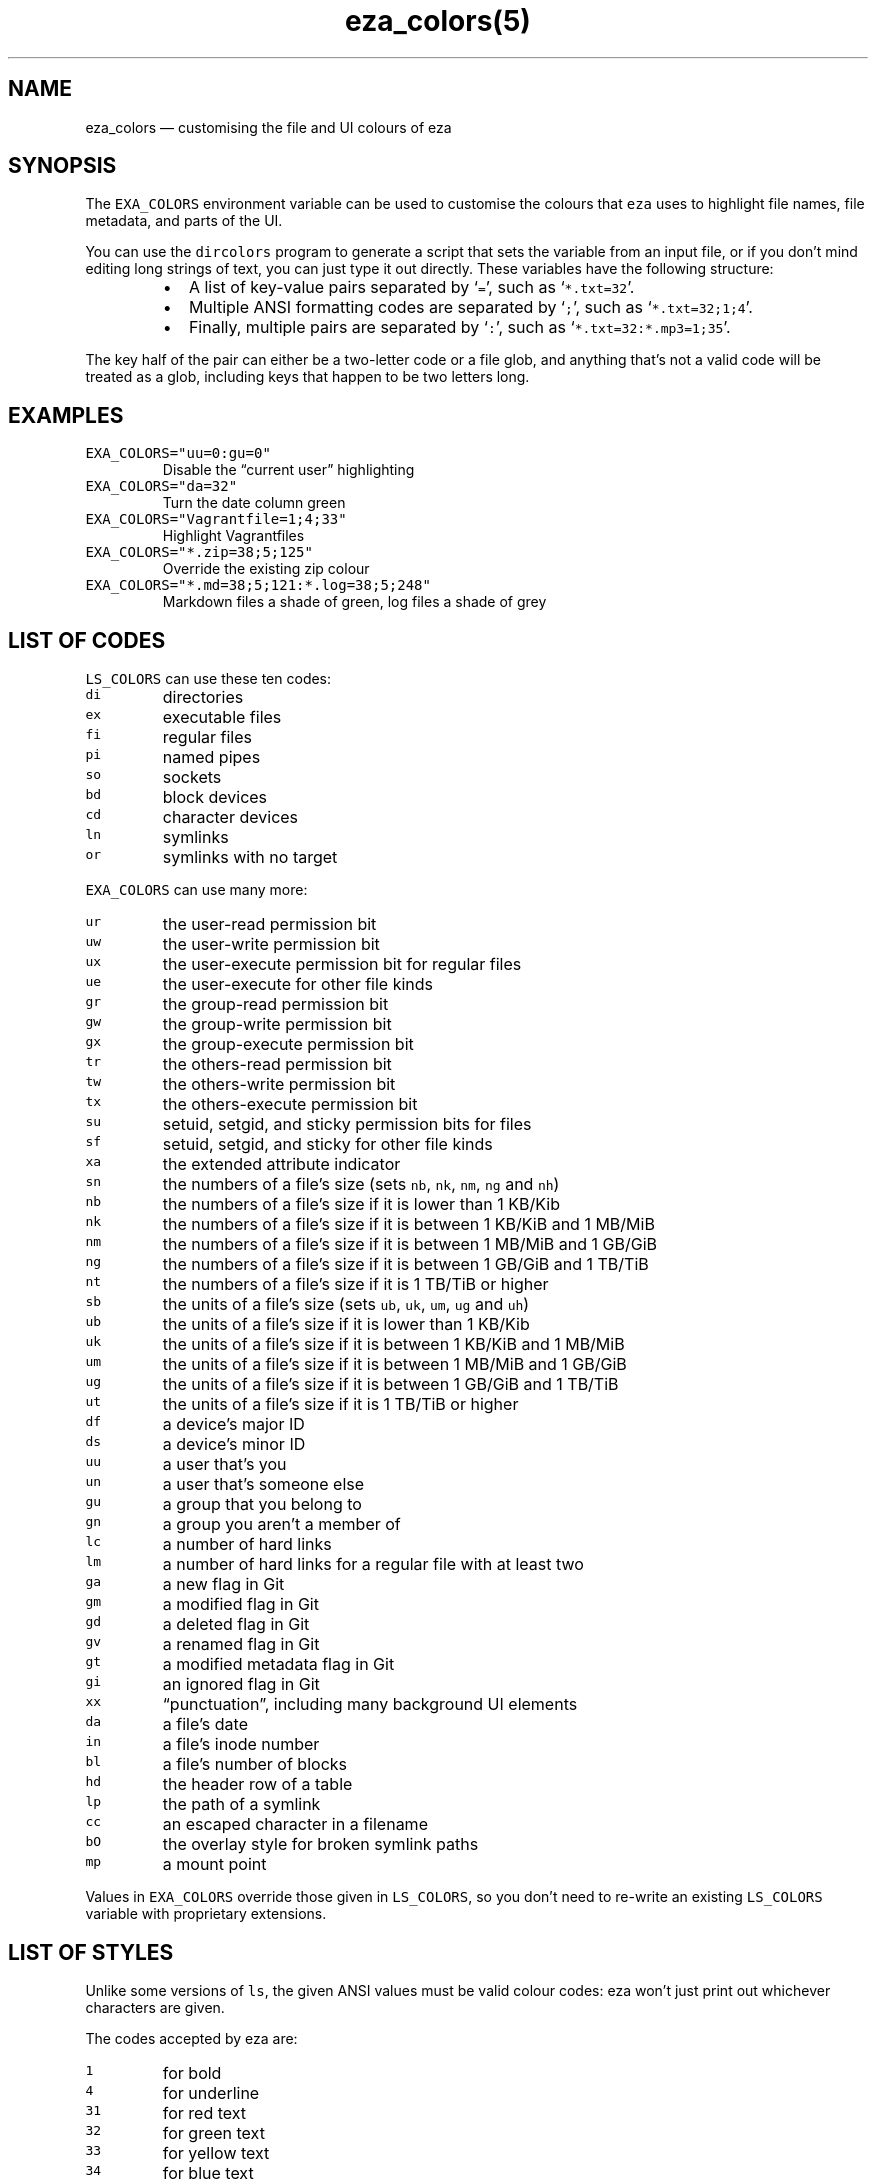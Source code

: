 .nh
.TH eza_colors(5) v0.9.0

.SH NAME
.PP
eza_colors — customising the file and UI colours of eza


.SH SYNOPSIS
.PP
The \fB\fCEXA_COLORS\fR environment variable can be used to customise the colours that \fB\fCeza\fR uses to highlight file names, file metadata, and parts of the UI.

.PP
You can use the \fB\fCdircolors\fR program to generate a script that sets the variable from an input file, or if you don’t mind editing long strings of text, you can just type it out directly. These variables have the following structure:

.RS
.IP \(bu 2
A list of key-value pairs separated by ‘\fB\fC=\fR’, such as ‘\fB\fC*.txt=32\fR’.
.IP \(bu 2
Multiple ANSI formatting codes are separated by ‘\fB\fC;\fR’, such as ‘\fB\fC*.txt=32;1;4\fR’.
.IP \(bu 2
Finally, multiple pairs are separated by ‘\fB\fC:\fR’, such as ‘\fB\fC*.txt=32:*.mp3=1;35\fR’.

.RE

.PP
The key half of the pair can either be a two-letter code or a file glob, and anything that’s not a valid code will be treated as a glob, including keys that happen to be two letters long.


.SH EXAMPLES
.TP
\fB\fCEXA_COLORS="uu=0:gu=0"\fR
Disable the “current user” highlighting

.TP
\fB\fCEXA_COLORS="da=32"\fR
Turn the date column green

.TP
\fB\fCEXA_COLORS="Vagrantfile=1;4;33"\fR
Highlight Vagrantfiles

.TP
\fB\fCEXA_COLORS="*.zip=38;5;125"\fR
Override the existing zip colour

.TP
\fB\fCEXA_COLORS="*.md=38;5;121:*.log=38;5;248"\fR
Markdown files a shade of green, log files a shade of grey


.SH LIST OF CODES
.PP
\fB\fCLS_COLORS\fR can use these ten codes:

.TP
\fB\fCdi\fR
directories

.TP
\fB\fCex\fR
executable files

.TP
\fB\fCfi\fR
regular files

.TP
\fB\fCpi\fR
named pipes

.TP
\fB\fCso\fR
sockets

.TP
\fB\fCbd\fR
block devices

.TP
\fB\fCcd\fR
character devices

.TP
\fB\fCln\fR
symlinks

.TP
\fB\fCor\fR
symlinks with no target

.PP
\fB\fCEXA_COLORS\fR can use many more:

.TP
\fB\fCur\fR
the user-read permission bit

.TP
\fB\fCuw\fR
the user-write permission bit

.TP
\fB\fCux\fR
the user-execute permission bit for regular files

.TP
\fB\fCue\fR
the user-execute for other file kinds

.TP
\fB\fCgr\fR
the group-read permission bit

.TP
\fB\fCgw\fR
the group-write permission bit

.TP
\fB\fCgx\fR
the group-execute permission bit

.TP
\fB\fCtr\fR
the others-read permission bit

.TP
\fB\fCtw\fR
the others-write permission bit

.TP
\fB\fCtx\fR
the others-execute permission bit

.TP
\fB\fCsu\fR
setuid, setgid, and sticky permission bits for files

.TP
\fB\fCsf\fR
setuid, setgid, and sticky for other file kinds

.TP
\fB\fCxa\fR
the extended attribute indicator

.TP
\fB\fCsn\fR
the numbers of a file’s size (sets \fB\fCnb\fR, \fB\fCnk\fR, \fB\fCnm\fR, \fB\fCng\fR and \fB\fCnh\fR)

.TP
\fB\fCnb\fR
the numbers of a file’s size if it is lower than 1 KB/Kib

.TP
\fB\fCnk\fR
the numbers of a file’s size if it is between 1 KB/KiB and 1 MB/MiB

.TP
\fB\fCnm\fR
the numbers of a file’s size if it is between 1 MB/MiB and 1 GB/GiB

.TP
\fB\fCng\fR
the numbers of a file’s size if it is between 1 GB/GiB and 1 TB/TiB

.TP
\fB\fCnt\fR
the numbers of a file’s size if it is 1 TB/TiB or higher

.TP
\fB\fCsb\fR
the units of a file’s size (sets \fB\fCub\fR, \fB\fCuk\fR, \fB\fCum\fR, \fB\fCug\fR and \fB\fCuh\fR)

.TP
\fB\fCub\fR
the units of a file’s size if it is lower than 1 KB/Kib

.TP
\fB\fCuk\fR
the units of a file’s size if it is between 1 KB/KiB and 1 MB/MiB

.TP
\fB\fCum\fR
the units of a file’s size if it is between 1 MB/MiB and 1 GB/GiB

.TP
\fB\fCug\fR
the units of a file’s size if it is between 1 GB/GiB and 1 TB/TiB

.TP
\fB\fCut\fR
the units of a file’s size if it is 1 TB/TiB or higher

.TP
\fB\fCdf\fR
a device’s major ID

.TP
\fB\fCds\fR
a device’s minor ID

.TP
\fB\fCuu\fR
a user that’s you

.TP
\fB\fCun\fR
a user that’s someone else

.TP
\fB\fCgu\fR
a group that you belong to

.TP
\fB\fCgn\fR
a group you aren’t a member of

.TP
\fB\fClc\fR
a number of hard links

.TP
\fB\fClm\fR
a number of hard links for a regular file with at least two

.TP
\fB\fCga\fR
a new flag in Git

.TP
\fB\fCgm\fR
a modified flag in Git

.TP
\fB\fCgd\fR
a deleted flag in Git

.TP
\fB\fCgv\fR
a renamed flag in Git

.TP
\fB\fCgt\fR
a modified metadata flag in Git

.TP
\fB\fCgi\fR
an ignored flag in Git

.TP
\fB\fCxx\fR
“punctuation”, including many background UI elements

.TP
\fB\fCda\fR
a file’s date

.TP
\fB\fCin\fR
a file’s inode number

.TP
\fB\fCbl\fR
a file’s number of blocks

.TP
\fB\fChd\fR
the header row of a table

.TP
\fB\fClp\fR
the path of a symlink

.TP
\fB\fCcc\fR
an escaped character in a filename

.TP
\fB\fCbO\fR
the overlay style for broken symlink paths

.TP
\fB\fCmp\fR
a mount point

.PP
Values in \fB\fCEXA_COLORS\fR override those given in \fB\fCLS_COLORS\fR, so you don’t need to re-write an existing \fB\fCLS_COLORS\fR variable with proprietary extensions.


.SH LIST OF STYLES
.PP
Unlike some versions of \fB\fCls\fR, the given ANSI values must be valid colour codes: eza won’t just print out whichever characters are given.

.PP
The codes accepted by eza are:

.TP
\fB\fC1\fR
for bold

.TP
\fB\fC4\fR
for underline

.TP
\fB\fC31\fR
for red text

.TP
\fB\fC32\fR
for green text

.TP
\fB\fC33\fR
for yellow text

.TP
\fB\fC34\fR
for blue text

.TP
\fB\fC35\fR
for purple text

.TP
\fB\fC36\fR
for cyan text

.TP
\fB\fC37\fR
for white text

.TP
\fB\fC38;5;nnn\fR
for a colour from 0 to 255 (replace the \fB\fCnnn\fR part)

.PP
Many terminals will treat bolded text as a different colour, or at least provide the option to.

.PP
eza provides its own built-in set of file extension mappings that cover a large range of common file extensions, including documents, archives, media, and temporary files.
Any mappings in the environment variables will override this default set: running eza with \fB\fCLS_COLORS="*.zip=32"\fR will turn zip files green but leave the colours of other compressed files alone.

.PP
You can also disable this built-in set entirely by including a \fB\fCreset\fR entry at the beginning of \fB\fCEXA_COLORS\fR\&.
So setting \fB\fCEXA_COLORS="reset:*.txt=31"\fR will highlight only text files; setting \fB\fCEXA_COLORS="reset"\fR will highlight nothing.


.SH AUTHOR
.PP
eza is maintained by Christina Sørensen and many other contributors.

.PP
\fBSource code:\fP \fB\fChttps://github.com/eza-community/eza\fR \\
\fBContributors:\fP \fB\fChttps://github.com/eza-community/eza/graphs/contributors\fR

.PP
Our infinite thanks to Benjamin ‘ogham’ Sago and all the other contributors of exa, from which eza was forked.


.SH SEE ALSO
.RS
.IP \(bu 2
eza.1.md
\[la]eza.1.md\[ra]
.IP \(bu 2
eza_colors-explanation.5.md
\[la]eza_colors-explanation.5.md\[ra]

.RE
